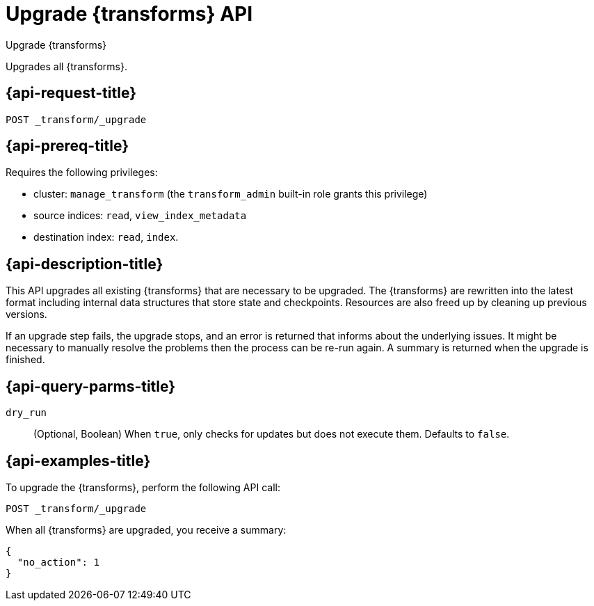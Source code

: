 [role="xpack"]
[testenv="basic"]
[[upgrade-transforms]]
= Upgrade {transforms} API

[subs="attributes"]
++++
<titleabbrev>Upgrade {transforms}</titleabbrev>
++++

Upgrades all {transforms}.

[[upgrade-transforms-request]]
== {api-request-title}

`POST _transform/_upgrade`

[[upgrade-transforms-prereqs]]
== {api-prereq-title}

Requires the following privileges:

* cluster: `manage_transform` (the `transform_admin` built-in role grants this
  privilege)
* source indices: `read`, `view_index_metadata`
* destination index: `read`, `index`.


[[upgrade-transforms-desc]]
== {api-description-title}

This API upgrades all existing {transforms} that are necessary to be upgraded. 
The {transforms} are rewritten into the latest format including internal data 
structures that store state and checkpoints. Resources are also freed up by 
cleaning up previous versions.

If an upgrade step fails, the upgrade stops, and an error is returned that 
informs about the underlying issues. It might be necessary to manually resolve 
the problems then the process can be re-run again. A summary is returned when 
the upgrade is finished.


[[upgrade-transforms-query-parms]]
== {api-query-parms-title}

`dry_run`::
  (Optional, Boolean) When `true`, only checks for updates but does not execute 
  them. Defaults to `false`.


[[upgrade-transforms-example]]
== {api-examples-title}

To upgrade the {transforms}, perform the following API call:

[source,console]
--------------------------------------------------
POST _transform/_upgrade
--------------------------------------------------
// TEST[setup:simple_kibana_continuous_pivot]

When all {transforms} are upgraded, you receive a summary:

[source,console-result]
----
{
  "no_action": 1
}
----
// TESTRESPONSE[s/"no_action" : 1/"no_action" : $body.no_action/]
